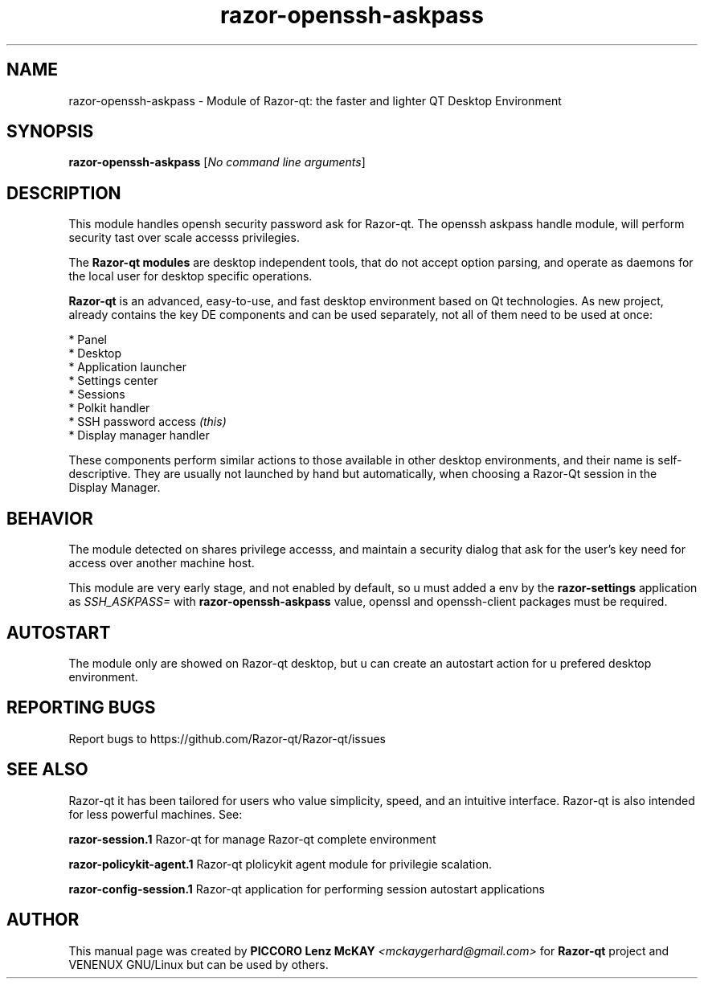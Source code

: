 .TH razor-openssh-askpass "1" "September 2012" "Razor\-qt\ 0.5.0" "Razor\-qt\ Module"
.SH NAME
razor-openssh-askpass \- Module of Razor-qt: the faster and lighter QT Desktop Environment
.SH SYNOPSIS
.B razor-openssh-askpass
[\fINo command line arguments\fR]
.br
.SH DESCRIPTION
This module handles opensh security password ask for Razor-qt. The openssh askpass handle module, will perform 
security tast over scale accesss privilegies.
.P
.P
The \fBRazor-qt modules\fR are desktop independent tools, that do not accept option parsing, 
and operate as daemons for the local user for desktop specific operations. 
.P
\fBRazor-qt\fR is an advanced, easy-to-use, and fast desktop environment based on Qt
technologies. As new project, already contains the key DE components
and can be used separately, not all of them need to be used at once:
.P
 * Panel
 * Desktop
 * Application launcher
 * Settings center
 * Sessions
 * Polkit handler
 * SSH password access \fI(this)\fR
 * Display manager handler
.P
These components perform similar actions to those available in other desktop
environments, and their name is self-descriptive.  They are usually not launched
by hand but automatically, when choosing a Razor\-Qt session in the Display
Manager.
.SH BEHAVIOR
.P
The module detected on shares privilege accesss, and maintain a security dialog 
that ask for the user's key need for access over another machine host.
.P
This module are very early stage, and not enabled by default, so u must added a env 
by the \fBrazor\-settings\fR application as \fISSH_ASKPASS=\fR 
with \fBrazor\-openssh\-askpass\fR value, openssl and openssh-client packages must be required.
.P
.SH AUTOSTART
.P
The module only are showed on Razor-qt desktop, but u can create an autostart action 
for u prefered desktop environment.
.P
.SH "REPORTING BUGS"
Report bugs to https://github.com/Razor-qt/Razor-qt/issues
.SH "SEE ALSO"
Razor-qt it has been tailored for users who value simplicity, speed, and
an intuitive interface.  Razor-qt is also intended for less powerful machines. See:

.\" any module must refers to session app, for more info on start it
.P
\fBrazor-session.1\fR  Razor-qt for manage Razor-qt complete environment
.P
\fBrazor-policykit-agent.1\fR  Razor-qt plolicykit agent module for privilegie scalation.
.P
\fBrazor-config-session.1\fR  Razor-qt application for performing session autostart applications
.P
.SH AUTHOR
This manual page was created by \fBPICCORO Lenz McKAY\fR \fI<mckaygerhard@gmail.com>\fR
for \fBRazor-qt\fR project and VENENUX GNU/Linux but can be used by others.
